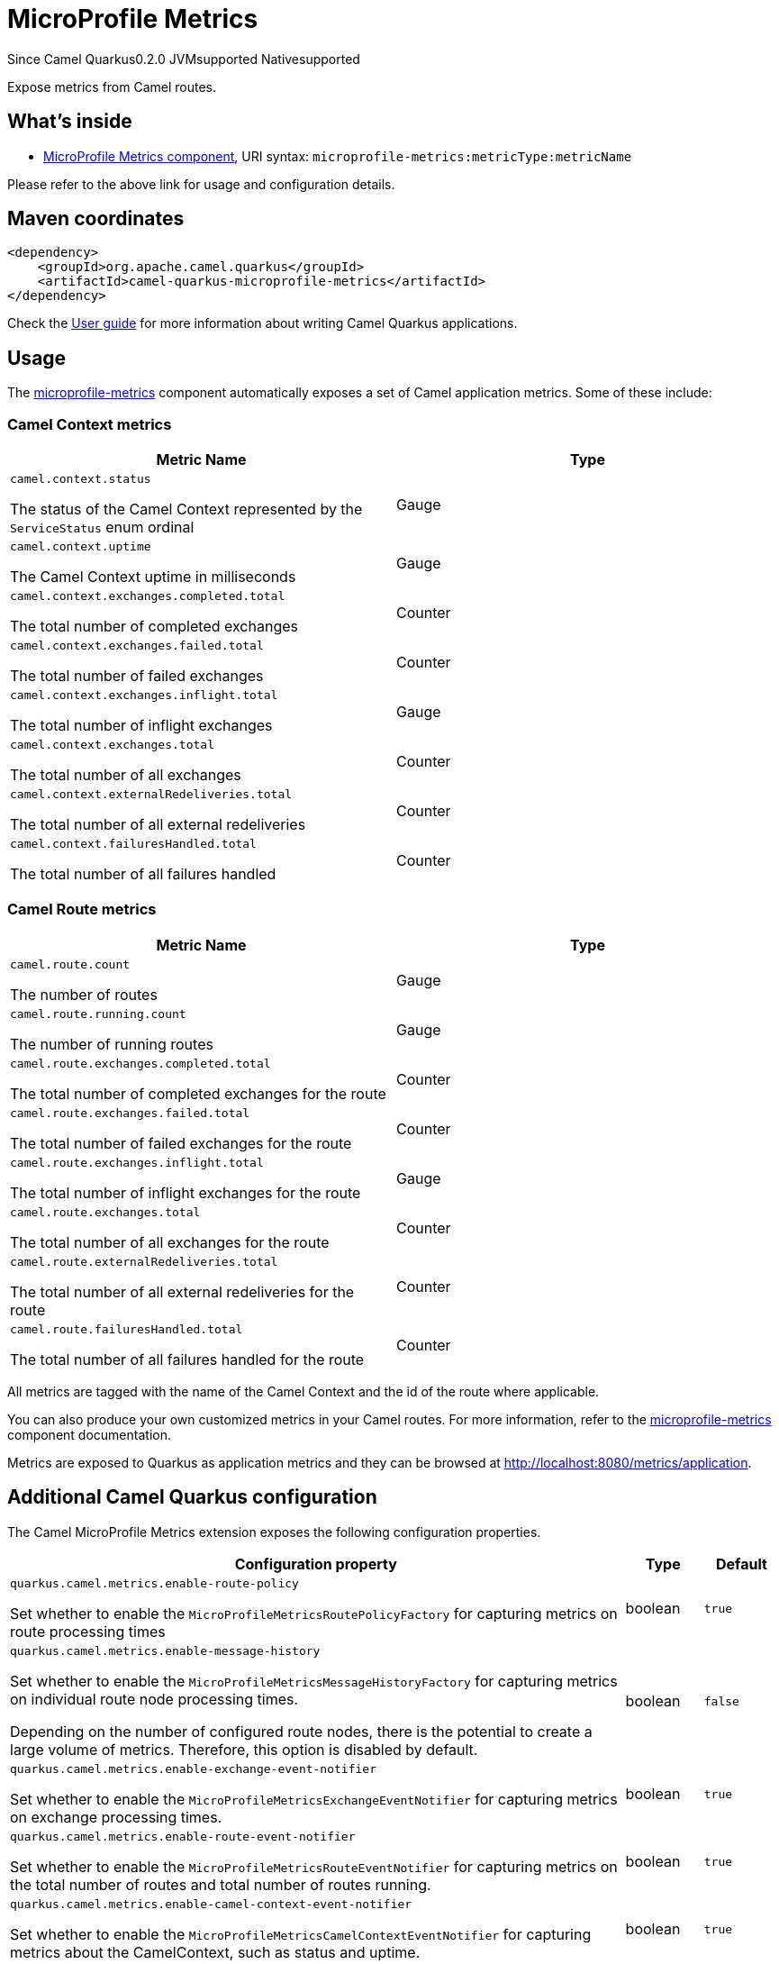 // Do not edit directly!
// This file was generated by camel-quarkus-package-maven-plugin:update-extension-doc-page

[[microprofile-metrics]]
= MicroProfile Metrics

[.badges]
[.badge-key]##Since Camel Quarkus##[.badge-version]##0.2.0## [.badge-key]##JVM##[.badge-supported]##supported## [.badge-key]##Native##[.badge-supported]##supported##

Expose metrics from Camel routes.

== What's inside

* https://camel.apache.org/components/latest/microprofile-metrics-component.html[MicroProfile Metrics component], URI syntax: `microprofile-metrics:metricType:metricName`

Please refer to the above link for usage and configuration details.

== Maven coordinates

[source,xml]
----
<dependency>
    <groupId>org.apache.camel.quarkus</groupId>
    <artifactId>camel-quarkus-microprofile-metrics</artifactId>
</dependency>
----

Check the xref:user-guide/index.adoc[User guide] for more information about writing Camel Quarkus applications.

== Usage

The https://camel.apache.org/components/latest/microprofile-metrics-component.html[microprofile-metrics] component automatically exposes a set of Camel application metrics. Some of these include:

=== Camel Context metrics

[cols="80,.^20]
|===
|Metric Name | Type

|`camel.context.status`

The status of the Camel Context represented by the `ServiceStatus` enum ordinal

| Gauge

|`camel.context.uptime`

The Camel Context uptime in milliseconds

| Gauge

|`camel.context.exchanges.completed.total`

The total number of completed exchanges

| Counter

|`camel.context.exchanges.failed.total`

The total number of failed exchanges

| Counter

|`camel.context.exchanges.inflight.total`

The total number of inflight exchanges

| Gauge

|`camel.context.exchanges.total`

The total number of all exchanges

| Counter

|`camel.context.externalRedeliveries.total`

The total number of all external redeliveries

| Counter

|`camel.context.failuresHandled.total`

The total number of all failures handled

| Counter

|===

=== Camel Route metrics

[cols="80,.^20]
|===
|Metric Name | Type

|`camel.route.count`

The number of routes

| Gauge

|`camel.route.running.count`

The number of running routes

| Gauge

|`camel.route.exchanges.completed.total`

The total number of completed exchanges for the route

| Counter

|`camel.route.exchanges.failed.total`

The total number of failed exchanges for the route

| Counter

|`camel.route.exchanges.inflight.total`

The total number of inflight exchanges for the route

| Gauge

|`camel.route.exchanges.total`

The total number of all exchanges for the route

| Counter

|`camel.route.externalRedeliveries.total`

The total number of all external redeliveries for the route

| Counter

|`camel.route.failuresHandled.total`

The total number of all failures handled for the route

| Counter
|===

All metrics are tagged with the name of the Camel Context and the id of the route where applicable.

You can also produce your own customized metrics in your Camel routes. For more information, refer to the https://camel.apache.org/components/latest/microprofile-metrics-component.html[microprofile-metrics] component documentation.

Metrics are exposed to Quarkus as application metrics and they can be browsed at http://localhost:8080/metrics/application.


== Additional Camel Quarkus configuration

The Camel MicroProfile Metrics extension exposes the following configuration properties.

[cols="80,.^10,.^10"]
|===
|Configuration property |Type |Default

|`quarkus.camel.metrics.enable-route-policy`

Set whether to enable the `MicroProfileMetricsRoutePolicyFactory` for capturing metrics on route processing times
|boolean
|`true`


|`quarkus.camel.metrics.enable-message-history`

Set whether to enable the `MicroProfileMetricsMessageHistoryFactory` for capturing metrics on individual route node processing times.

Depending on the number of configured route nodes, there is the potential to create a large volume of metrics. Therefore, this option is disabled by default.

|boolean
|`false`

|`quarkus.camel.metrics.enable-exchange-event-notifier`

Set whether to enable the `MicroProfileMetricsExchangeEventNotifier` for capturing metrics on exchange processing times.

|boolean
|`true`

|`quarkus.camel.metrics.enable-route-event-notifier`

Set whether to enable the `MicroProfileMetricsRouteEventNotifier` for capturing metrics on the total number of routes and total number of routes running.

|boolean
|`true`

|`quarkus.camel.metrics.enable-camel-context-event-notifier`

Set whether to enable the `MicroProfileMetricsCamelContextEventNotifier` for capturing metrics about the CamelContext, such as status and uptime.

|boolean
|`true`
|===

